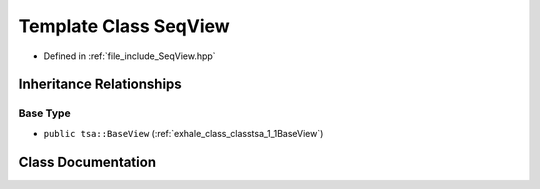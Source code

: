 .. _exhale_class_classtsa_1_1SeqView:

Template Class SeqView
======================

- Defined in :ref:`file_include_SeqView.hpp`


Inheritance Relationships
-------------------------

Base Type
*********

- ``public tsa::BaseView`` (:ref:`exhale_class_classtsa_1_1BaseView`)


Class Documentation
-------------------


.. doxygenclass:: tsa::SeqView
   :members:
   :protected-members:
   :undoc-members: